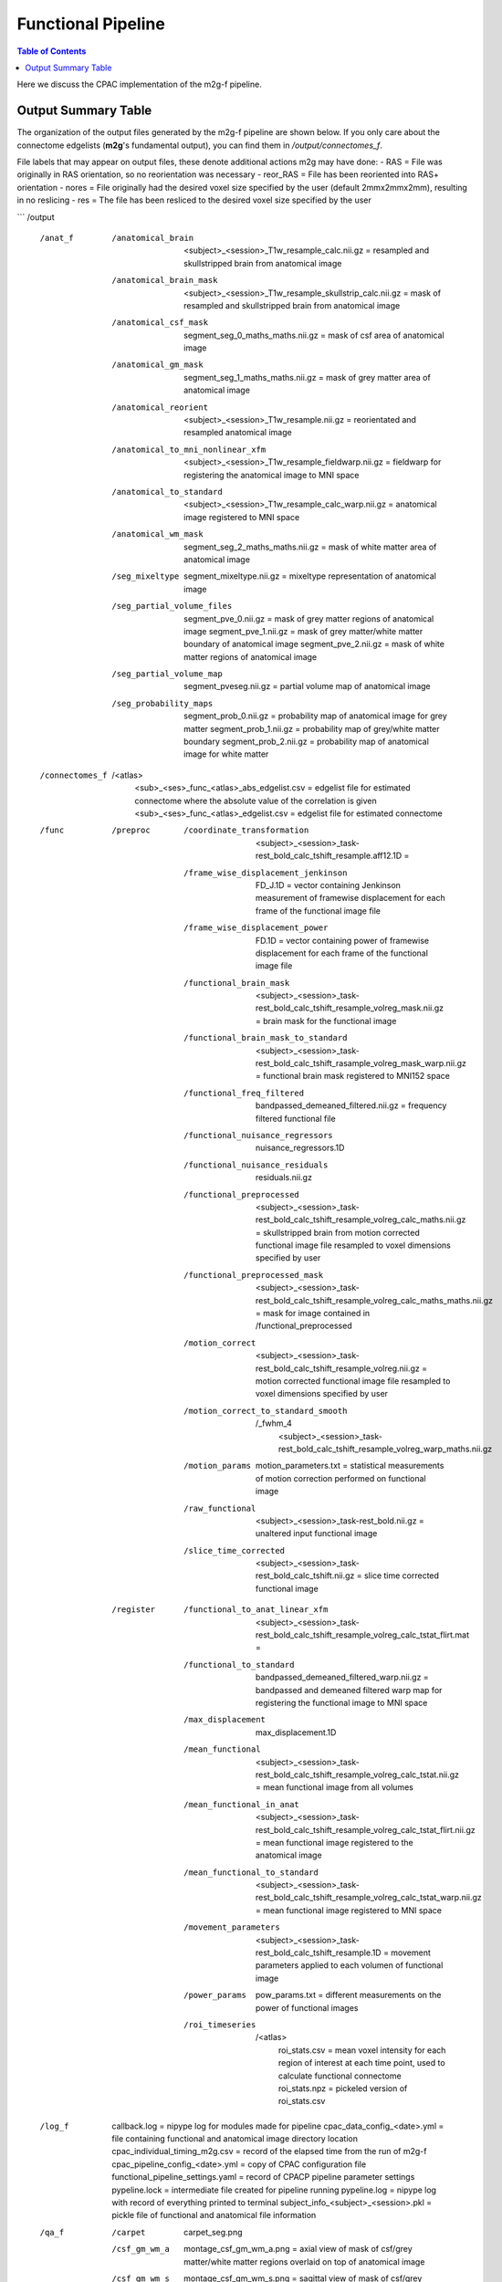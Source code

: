 *******************
Functional Pipeline
*******************

.. contents:: Table of Contents

Here we discuss the CPAC implementation of the m2g-f pipeline.

Output Summary Table
====================

The organization of the output files generated by the m2g-f pipeline are shown below. If you only care about the connectome edgelists (**m2g**'s fundamental output), you can find them in `/output/connectomes_f`.

File labels that may appear on output files, these denote additional actions m2g may have done:
- RAS = File was originally in RAS orientation, so no reorientation was necessary
- reor_RAS = File has been reoriented into RAS+ orientation
- nores = File originally had the desired voxel size specified by the user (default 2mmx2mmx2mm), resulting in no reslicing
- res = The file has been resliced to the desired voxel size specified by the user

```
/output
    /anat_f
        /anatomical_brain
            <subject>_<session>_T1w_resample_calc.nii.gz = resampled and skullstripped brain from anatomical image
        /anatomical_brain_mask
            <subject>_<session>_T1w_resample_skullstrip_calc.nii.gz = mask of resampled and skullstripped brain from anatomical image
        /anatomical_csf_mask
            segment_seg_0_maths_maths.nii.gz = mask of csf area of anatomical image
        /anatomical_gm_mask
            segment_seg_1_maths_maths.nii.gz = mask of grey matter area of anatomical image
        /anatomical_reorient
            <subject>_<session>_T1w_resample.nii.gz = reorientated and resampled anatomical image
        /anatomical_to_mni_nonlinear_xfm
            <subject>_<session>_T1w_resample_fieldwarp.nii.gz = fieldwarp for registering the anatomical image to MNI space
        /anatomical_to_standard
            <subject>_<session>_T1w_resample_calc_warp.nii.gz = anatomical image registered to MNI space
        /anatomical_wm_mask
            segment_seg_2_maths_maths.nii.gz = mask of white matter area of anatomical image
        /seg_mixeltype
            segment_mixeltype.nii.gz = mixeltype representation of anatomical image
        /seg_partial_volume_files
            segment_pve_0.nii.gz = mask of grey matter regions of anatomical image
            segment_pve_1.nii.gz = mask of grey matter/white matter boundary of anatomical image
            segment_pve_2.nii.gz = mask of white matter regions of anatomical image
        /seg_partial_volume_map
            segment_pveseg.nii.gz = partial volume map of anatomical image
        /seg_probability_maps
            segment_prob_0.nii.gz = probability map of anatomical image for grey matter
            segment_prob_1.nii.gz = probability map of grey/white matter boundary
            segment_prob_2.nii.gz = probability map of anatomical image for white matter
    /connectomes_f
        /<atlas>
            <sub>_<ses>_func_<atlas>_abs_edgelist.csv = edgelist file for estimated connectome where the absolute value of the correlation is given
            <sub>_<ses>_func_<atlas>_edgelist.csv = edgelist file for estimated connectome
    /func
        /preproc
            /coordinate_transformation
                <subject>_<session>_task-rest_bold_calc_tshift_resample.aff12.1D =
            /frame_wise_displacement_jenkinson
                FD_J.1D = vector containing Jenkinson measurement of framewise displacement for each frame of the functional image file
            /frame_wise_displacement_power
                FD.1D = vector containing power of framewise displacement for each frame of the functional image file
            /functional_brain_mask
                <subject>_<session>_task-rest_bold_calc_tshift_resample_volreg_mask.nii.gz = brain mask for the functional image
            /functional_brain_mask_to_standard
                <subject>_<session>_task-rest_bold_calc_tshift_rasample_volreg_mask_warp.nii.gz = functional brain mask registered to MNI152 space
            /functional_freq_filtered
                bandpassed_demeaned_filtered.nii.gz = frequency filtered functional file
            /functional_nuisance_regressors
                nuisance_regressors.1D
            /functional_nuisance_residuals
                residuals.nii.gz
            /functional_preprocessed
                <subject>_<session>_task-rest_bold_calc_tshift_resample_volreg_calc_maths.nii.gz = skullstripped brain from motion corrected functional image file resampled to voxel dimensions specified by user
            /functional_preprocessed_mask
                <subject>_<session>_task-rest_bold_calc_tshift_resample_volreg_calc_maths_maths.nii.gz = mask for image contained in /functional_preprocessed
            /motion_correct
                <subject>_<session>_task-rest_bold_calc_tshift_resample_volreg.nii.gz = motion corrected functional image file resampled to voxel dimensions specified by user
            /motion_correct_to_standard_smooth
                /_fwhm_4
                    <subject>_<session>_task-rest_bold_calc_tshift_resample_volreg_warp_maths.nii.gz
            /motion_params
                motion_parameters.txt = statistical measurements of motion correction performed on functional image
            /raw_functional
                <subject>_<session>_task-rest_bold.nii.gz = unaltered input functional image
            /slice_time_corrected
                <subject>_<session>_task-rest_bold_calc_tshift.nii.gz = slice time corrected functional image
        /register
            /functional_to_anat_linear_xfm
                <subject>_<session>_task-rest_bold_calc_tshift_resample_volreg_calc_tstat_flirt.mat =
            /functional_to_standard
                bandpassed_demeaned_filtered_warp.nii.gz = bandpassed and demeaned filtered warp map for registering the functional image to MNI space
            /max_displacement
                max_displacement.1D
            /mean_functional
                <subject>_<session>_task-rest_bold_calc_tshift_resample_volreg_calc_tstat.nii.gz = mean functional image from all volumes
            /mean_functional_in_anat
                <subject>_<session>_task-rest_bold_calc_tshift_resample_volreg_calc_tstat_flirt.nii.gz = mean functional image registered to the anatomical image
            /mean_functional_to_standard
                <subject>_<session>_task-rest_bold_calc_tshift_resample_volreg_calc_tstat_warp.nii.gz = mean functional image registered to MNI space
            /movement_parameters
                <subject>_<session>_task-rest_bold_calc_tshift_resample.1D = movement parameters applied to each volumen of functional image
            /power_params
                pow_params.txt = different measurements on the power of functional images
            /roi_timeseries
                /<atlas>
                    roi_stats.csv = mean voxel intensity for each region of interest at each time point, used to calculate functional connectome
                    roi_stats.npz = pickeled version of roi_stats.csv

    /log_f
        callback.log = nipype log for modules made for pipeline
        cpac_data_config_<date>.yml = file containing functional and anatomical image directory location
        cpac_individual_timing_m2g.csv = record of the elapsed time from the run of m2g-f
        cpac_pipeline_config_<date>.yml = copy of CPAC configuration file
        functional_pipeline_settings.yaml = record of CPACP pipeline parameter settings
        pypeline.lock = intermediate file created for pipeline running
        pypeline.log = nipype log with record of everything printed to terminal
        subject_info_<subject>_<session>.pkl = pickle file of functional and anatomical file information

    /qa_f
        /carpet
            carpet_seg.png
        /csf_gm_wm_a
            montage_csf_gm_wm_a.png = axial view of mask of csf/grey matter/white matter regions overlaid on top of anatomical image
        /csf_gm_wm_s
            montage_csf_gm_wm_s.png = sagittal view of mask of csf/grey matter/white matter regions overlaid on top of anatomical image
        /mean_func_with_mni_edge_a
            MNI_edge_on_mean_func_mni_a.png = axial view of outline of MNI reference anatimical image overlaid on top of mean functional image
        /mean_func_with_mni_edge_s
            MNI_edge_on_mean_func_mni_s.png = sagittal view of outline of MNI reference anatimical image overlaid on top of mean functional image
        /mean_func_with_t1_edge_a
            t1_edge_on_mean_func_in_t1_a.png = axial view of outline of anatomical image overlaid on top of mean functional image registered to the anatomical image
        /mean_func_with_t1_edge_s
            t1_edge_on_mean_func_in_t1_s.png = sagittal view of outline of anatomical image overlaid on top of mean functional image registered to the anatomical image
        /mni_normalized_anatomical_a
            mni_anat_a.png = axial view of anatomical image registered to MNI image
        /mni_normalized_anatomical_s
            mni_anat_s.png = sagittal view of anatomical image registered to MNI image
        /movement_rot_plot
            motion_rot_plot.png = movement rotation plot for rotation correction of functional image
        /movement_trans_plot
            motion_trans_plot.png = movement translational plot for translation correction of functional image
        /skullstrip_vis_a
            skull_vis_a.png = axial view of original anatomical image overlaid on top of skullstripped anatomical image
        /skullstrip_vis_s
            skull_vis_s.png = sagittal view of original anatomical image overlaid on top of skullstripped anatomical imag
        /snr_a
            snr_a.png = axial view of signal to noise ratio for functional image
        /snr_hist
            snr_hist_plot.png = signal to noise ratio intensity plot
        /snr_s
            snr_s.png = sagittal view of signal to noise ratio for functional image
        /snr_val
            average_snr_file.txt = single value of average signal to noise ratio for functional image
```
